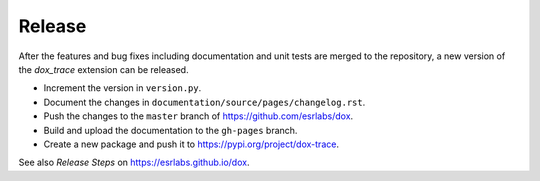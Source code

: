 Release
=======

After the features and bug fixes including documentation and unit tests are merged to the
repository, a new version of the *dox_trace* extension can be released.

- Increment the version in ``version.py``.
- Document the changes in ``documentation/source/pages/changelog.rst``.
- Push the changes to the ``master`` branch of https://github.com/esrlabs/dox.
- Build and upload the documentation to the ``gh-pages`` branch.
- Create a new package and push it to https://pypi.org/project/dox-trace.

See also *Release Steps* on https://esrlabs.github.io/dox.
